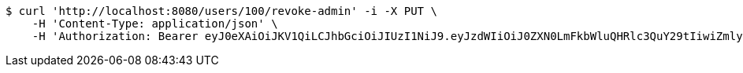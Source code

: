 [source,bash]
----
$ curl 'http://localhost:8080/users/100/revoke-admin' -i -X PUT \
    -H 'Content-Type: application/json' \
    -H 'Authorization: Bearer eyJ0eXAiOiJKV1QiLCJhbGciOiJIUzI1NiJ9.eyJzdWIiOiJ0ZXN0LmFkbWluQHRlc3QuY29tIiwiZmlyc3ROYW1lIjoiVGVzdCIsImxhc3ROYW1lIjoiQWRtaW4iLCJtYWluUm9sZSI6IkFETUlOIiwiZXhwIjoxNzYwMDg4NjMzLCJpYXQiOjE3NjAwODUwMzN9.-s-NdRoG0KBrgGEHZBmpPcIHj32GZ87JGulhLCPnwNA'
----